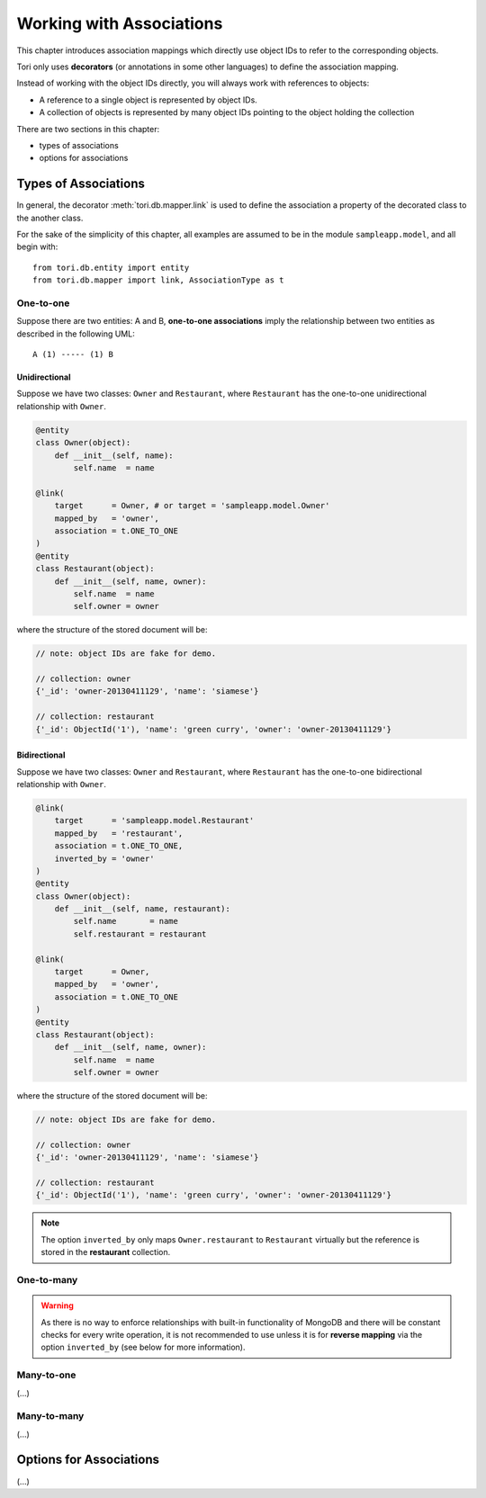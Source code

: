 Working with Associations
*************************

This chapter introduces association mappings which directly use object IDs to
refer to the corresponding objects.

Tori only uses **decorators** (or annotations in some other languages) to define
the association mapping.

Instead of working with the object IDs directly, you will always work with
references to objects:

* A reference to a single object is represented by object IDs.
* A collection of objects is represented by many object IDs pointing to the
  object holding the collection

There are two sections in this chapter:

* types of associations
* options for associations

Types of Associations
=====================

In general, the decorator :meth:`tori.db.mapper.link` is used to define the
association a property of the decorated class to the another class.

For the sake of the simplicity of this chapter, all examples are assumed to
be in the module ``sampleapp.model``, and all begin with::

    from tori.db.entity import entity
    from tori.db.mapper import link, AssociationType as t

One-to-one
----------

Suppose there are two entities: A and B, **one-to-one associations** imply the
relationship between two entities as described in the following UML::

     A (1) ----- (1) B

Unidirectional
~~~~~~~~~~~~~~

Suppose we have two classes: ``Owner`` and ``Restaurant``, where ``Restaurant``
has the one-to-one unidirectional relationship with ``Owner``. 

.. code-block:: python

    @entity
    class Owner(object):
        def __init__(self, name):
            self.name  = name

    @link(
        target      = Owner, # or target = 'sampleapp.model.Owner'
        mapped_by   = 'owner',
        association = t.ONE_TO_ONE
    )
    @entity
    class Restaurant(object):
        def __init__(self, name, owner):
            self.name  = name
            self.owner = owner

where the structure of the stored document will be:

.. code-block:: javascript

    // note: object IDs are fake for demo.

    // collection: owner
    {'_id': 'owner-20130411129', 'name': 'siamese'}

    // collection: restaurant
    {'_id': ObjectId('1'), 'name': 'green curry', 'owner': 'owner-20130411129'}

Bidirectional
~~~~~~~~~~~~~

Suppose we have two classes: ``Owner`` and ``Restaurant``, where ``Restaurant``
has the one-to-one bidirectional relationship with ``Owner``.

.. code-block:: python

    @link(
        target      = 'sampleapp.model.Restaurant'
        mapped_by   = 'restaurant',
        association = t.ONE_TO_ONE,
        inverted_by = 'owner'
    )
    @entity
    class Owner(object):
        def __init__(self, name, restaurant):
            self.name       = name
            self.restaurant = restaurant

    @link(
        target      = Owner,
        mapped_by   = 'owner',
        association = t.ONE_TO_ONE
    )
    @entity
    class Restaurant(object):
        def __init__(self, name, owner):
            self.name  = name
            self.owner = owner

where the structure of the stored document will be:

.. code-block:: javascript

    // note: object IDs are fake for demo.

    // collection: owner
    {'_id': 'owner-20130411129', 'name': 'siamese'}

    // collection: restaurant
    {'_id': ObjectId('1'), 'name': 'green curry', 'owner': 'owner-20130411129'}

.. note::

    The option ``inverted_by`` only maps ``Owner.restaurant`` to ``Restaurant``
    virtually but the reference is stored in the **restaurant** collection.

One-to-many
-----------

.. warning::

    As there is no way to enforce relationships with built-in functionality of
    MongoDB and there will be constant checks for every write operation, it is
    not recommended to use unless it is for **reverse mapping** via the option
    ``inverted_by`` (see below for more information).

Many-to-one
-----------

(...)

Many-to-many
------------

(...)

Options for Associations
========================

(...)

.. seealso:: :doc:`../../api/db/index`
